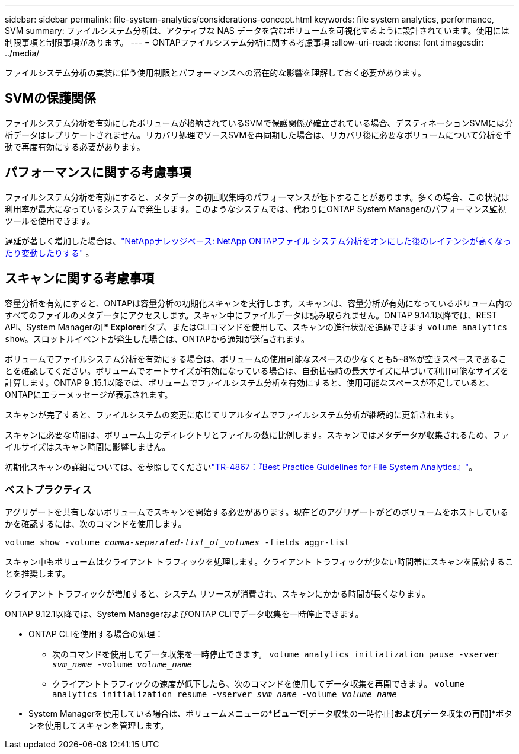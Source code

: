 ---
sidebar: sidebar 
permalink: file-system-analytics/considerations-concept.html 
keywords: file system analytics, performance, SVM 
summary: ファイルシステム分析は、アクティブな NAS データを含むボリュームを可視化するように設計されています。使用には制限事項と制限事項があります。 
---
= ONTAPファイルシステム分析に関する考慮事項
:allow-uri-read: 
:icons: font
:imagesdir: ../media/


[role="lead"]
ファイルシステム分析の実装に伴う使用制限とパフォーマンスへの潜在的な影響を理解しておく必要があります。



== SVMの保護関係

ファイルシステム分析を有効にしたボリュームが格納されているSVMで保護関係が確立されている場合、デスティネーションSVMには分析データはレプリケートされません。リカバリ処理でソースSVMを再同期した場合は、リカバリ後に必要なボリュームについて分析を手動で再度有効にする必要があります。



== パフォーマンスに関する考慮事項

ファイルシステム分析を有効にすると、メタデータの初回収集時のパフォーマンスが低下することがあります。多くの場合、この状況は利用率が最大になっているシステムで発生します。このようなシステムでは、代わりにONTAP System Managerのパフォーマンス監視ツールを使用できます。

遅延が著しく増加した場合は、link:https://kb.netapp.com/Advice_and_Troubleshooting/Data_Storage_Software/ONTAP_OS/High_or_fluctuating_latency_after_turning_on_NetApp_ONTAP_File_System_Analytics["NetAppナレッジベース: NetApp ONTAPファイル システム分析をオンにした後のレイテンシが高くなったり変動したりする"^] 。



== スキャンに関する考慮事項

容量分析を有効にすると、ONTAPは容量分析の初期化スキャンを実行します。スキャンは、容量分析が有効になっているボリューム内のすべてのファイルのメタデータにアクセスします。スキャン中にファイルデータは読み取られません。ONTAP 9.14.1以降では、REST API、System Managerの[** Explorer*]タブ、またはCLIコマンドを使用して、スキャンの進行状況を追跡できます `volume analytics show`。スロットルイベントが発生した場合は、ONTAPから通知が送信されます。

ボリュームでファイルシステム分析を有効にする場合は、ボリュームの使用可能なスペースの少なくとも5~8%が空きスペースであることを確認してください。ボリュームでオートサイズが有効になっている場合は、自動拡張時の最大サイズに基づいて利用可能なサイズを計算します。ONTAP 9 .15.1以降では、ボリュームでファイルシステム分析を有効にすると、使用可能なスペースが不足していると、ONTAPにエラーメッセージが表示されます。

スキャンが完了すると、ファイルシステムの変更に応じてリアルタイムでファイルシステム分析が継続的に更新されます。

スキャンに必要な時間は、ボリューム上のディレクトリとファイルの数に比例します。スキャンではメタデータが収集されるため、ファイルサイズはスキャン時間に影響しません。

初期化スキャンの詳細については、を参照してくださいlink:https://www.netapp.com/pdf.html?item=/media/20707-tr-4867.pdf["TR-4867：『Best Practice Guidelines for File System Analytics』"^]。



=== ベストプラクティス

アグリゲートを共有しないボリュームでスキャンを開始する必要があります。現在どのアグリゲートがどのボリュームをホストしているかを確認するには、次のコマンドを使用します。

`volume show -volume _comma-separated-list_of_volumes_ -fields aggr-list`

スキャン中もボリュームはクライアント トラフィックを処理します。クライアント トラフィックが少ない時間帯にスキャンを開始することを推奨します。

クライアント トラフィックが増加すると、システム リソースが消費され、スキャンにかかる時間が長くなります。

ONTAP 9.12.1以降では、System ManagerおよびONTAP CLIでデータ収集を一時停止できます。

* ONTAP CLIを使用する場合の処理：
+
** 次のコマンドを使用してデータ収集を一時停止できます。 `volume analytics initialization pause -vserver _svm_name_ -volume _volume_name_`
** クライアントトラフィックの速度が低下したら、次のコマンドを使用してデータ収集を再開できます。 `volume analytics initialization resume -vserver _svm_name_ -volume _volume_name_`


* System Managerを使用している場合は、ボリュームメニューの*[エクスプローラ]*ビューで*[データ収集の一時停止]*および*[データ収集の再開]*ボタンを使用してスキャンを管理します。

